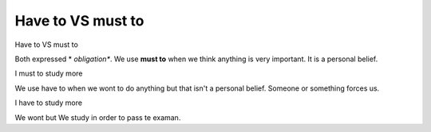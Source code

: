 .. title: must-to-VS-have-to
.. slug: must-to-vs-have-to
.. date: 2015-04-10 21:10:08 UTC+02:00
.. tags: 
.. category: Desanbiguation
.. link: 
.. description: 
.. type: text

Have to VS must to
==================

.. class:: label label-default

Have to VS must to

Both expressed * *obligation**. We use **must to**
when we think anything is very important. It is 
a personal belief.

.. class:: well

I must to study more

We use have to when we wont to do anything but 
that isn't a personal belief. Someone or something 
forces us.

.. class:: well

I have to study more

We wont but We study in order to pass te examan.

